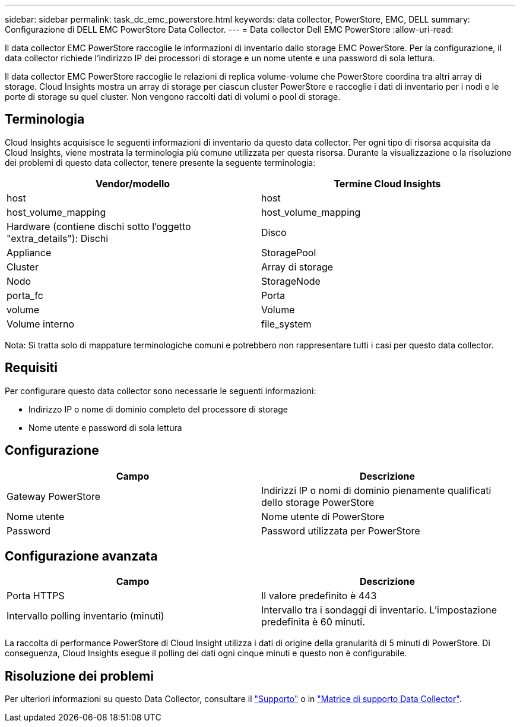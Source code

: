 ---
sidebar: sidebar 
permalink: task_dc_emc_powerstore.html 
keywords: data collector, PowerStore, EMC, DELL 
summary: Configurazione di DELL EMC PowerStore Data Collector. 
---
= Data collector Dell EMC PowerStore
:allow-uri-read: 


[role="lead"]
Il data collector EMC PowerStore raccoglie le informazioni di inventario dallo storage EMC PowerStore. Per la configurazione, il data collector richiede l'indirizzo IP dei processori di storage e un nome utente e una password di sola lettura.

Il data collector EMC PowerStore raccoglie le relazioni di replica volume-volume che PowerStore coordina tra altri array di storage. Cloud Insights mostra un array di storage per ciascun cluster PowerStore e raccoglie i dati di inventario per i nodi e le porte di storage su quel cluster. Non vengono raccolti dati di volumi o pool di storage.



== Terminologia

Cloud Insights acquisisce le seguenti informazioni di inventario da questo data collector. Per ogni tipo di risorsa acquisita da Cloud Insights, viene mostrata la terminologia più comune utilizzata per questa risorsa. Durante la visualizzazione o la risoluzione dei problemi di questo data collector, tenere presente la seguente terminologia:

[cols="2*"]
|===
| Vendor/modello | Termine Cloud Insights 


| host | host 


| host_volume_mapping | host_volume_mapping 


| Hardware (contiene dischi sotto l'oggetto "extra_details"): Dischi | Disco 


| Appliance | StoragePool 


| Cluster | Array di storage 


| Nodo | StorageNode 


| porta_fc | Porta 


| volume | Volume 


| Volume interno | file_system 
|===
Nota: Si tratta solo di mappature terminologiche comuni e potrebbero non rappresentare tutti i casi per questo data collector.



== Requisiti

Per configurare questo data collector sono necessarie le seguenti informazioni:

* Indirizzo IP o nome di dominio completo del processore di storage
* Nome utente e password di sola lettura




== Configurazione

[cols="2*"]
|===
| Campo | Descrizione 


| Gateway PowerStore | Indirizzi IP o nomi di dominio pienamente qualificati dello storage PowerStore 


| Nome utente | Nome utente di PowerStore 


| Password | Password utilizzata per PowerStore 
|===


== Configurazione avanzata

[cols="2*"]
|===
| Campo | Descrizione 


| Porta HTTPS | Il valore predefinito è 443 


| Intervallo polling inventario (minuti) | Intervallo tra i sondaggi di inventario. L'impostazione predefinita è 60 minuti. 
|===
La raccolta di performance PowerStore di Cloud Insight utilizza i dati di origine della granularità di 5 minuti di PowerStore. Di conseguenza, Cloud Insights esegue il polling dei dati ogni cinque minuti e questo non è configurabile.



== Risoluzione dei problemi

Per ulteriori informazioni su questo Data Collector, consultare il link:concept_requesting_support.html["Supporto"] o in link:https://docs.netapp.com/us-en/cloudinsights/CloudInsightsDataCollectorSupportMatrix.pdf["Matrice di supporto Data Collector"].
